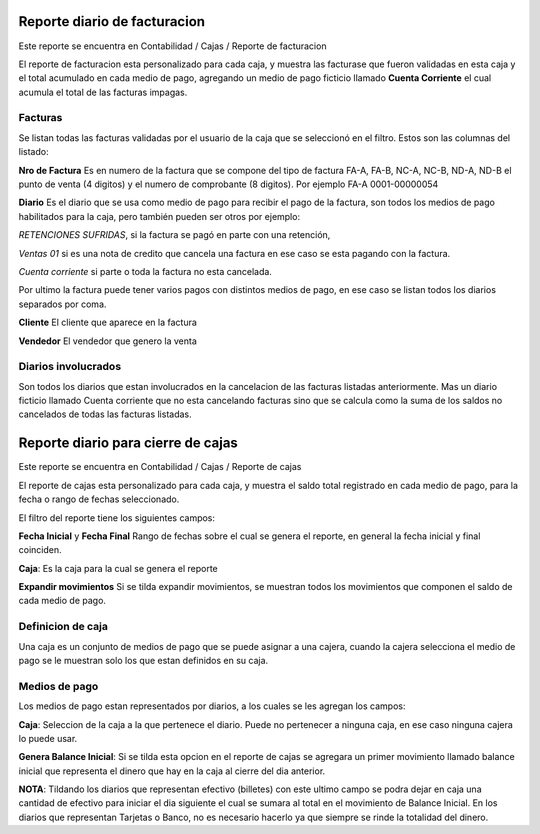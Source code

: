 =============================
Reporte diario de facturacion
=============================

Este reporte se encuentra en Contabilidad / Cajas / Reporte de facturacion

El reporte de facturacion esta personalizado para cada caja, y muestra las
facturase que fueron validadas en esta caja y el total acumulado en cada medio
de pago, agregando un medio de pago ficticio llamado **Cuenta Corriente** el
cual acumula el total de las facturas impagas.

Facturas
--------

Se listan todas las facturas validadas por el usuario de la caja que se seleccionó
en el filtro. Estos son las columnas del listado:

**Nro de Factura** Es en numero de la factura que se compone del tipo de factura
FA-A, FA-B, NC-A, NC-B, ND-A, ND-B el punto de venta (4 digitos) y el numero de
comprobante (8 digitos). Por ejemplo FA-A 0001-00000054

**Diario** Es el diario que se usa como medio de pago para recibir el pago de
la factura, son todos los medios de pago habilitados para la caja, pero también
pueden ser otros por ejemplo:

*RETENCIONES SUFRIDAS*, si la factura se pagó en parte con una retención,

*Ventas 01* si es una nota de credito que cancela una factura en ese caso se
esta pagando con la factura.

*Cuenta corriente* si parte o toda la factura no esta cancelada.

Por ultimo la factura puede tener varios pagos con distintos medios de pago, en
ese caso se listan todos los diarios separados por coma.

**Cliente** El cliente que aparece en la factura

**Vendedor** El vendedor que genero la venta


Diarios involucrados
--------------------
Son todos los diarios que estan involucrados en la cancelacion de las facturas
listadas anteriormente. Mas un diario ficticio llamado Cuenta corriente que no
esta cancelando facturas sino que se calcula como la suma de los saldos no
cancelados de todas las facturas listadas.


===================================
Reporte diario para cierre de cajas
===================================

Este reporte se encuentra en Contabilidad / Cajas / Reporte de cajas

El reporte de cajas esta personalizado para cada caja, y muestra el saldo total
registrado en cada medio de pago, para la fecha o rango de fechas seleccionado.

El filtro del reporte tiene los siguientes campos:

**Fecha Inicial** y **Fecha Final** Rango de fechas sobre el cual se genera el
reporte, en general la fecha inicial y final coinciden.

**Caja**: Es la caja para la cual se genera el reporte

**Expandir movimientos** Si se tilda expandir movimientos, se muestran todos los
movimientos que componen el saldo de cada medio de pago.

Definicion de caja
------------------
Una caja es un conjunto de medios de pago que se puede asignar a una cajera,
cuando la cajera selecciona el medio de pago se le muestran solo los que
estan definidos en su caja.

Medios de pago
--------------
Los medios de pago estan representados por diarios, a los cuales se les
agregan los campos:

**Caja**: Seleccion de la caja a la que pertenece el diario. Puede no pertenecer
a ninguna caja, en ese caso ninguna cajera lo puede usar.

**Genera Balance Inicial**: Si se tilda esta opcion en el reporte de cajas
se agregara un primer movimiento llamado balance inicial que representa el
dinero que hay en la caja al cierre del dia anterior.

**NOTA**: Tildando los diarios que representan efectivo (billetes) con este
ultimo campo se podra dejar en caja una cantidad de efectivo para iniciar el
dia siguiente el cual se sumara al total en el movimiento de Balance Inicial.
En los diarios que representan Tarjetas o Banco, no es necesario hacerlo ya
que siempre se rinde la totalidad del dinero.
